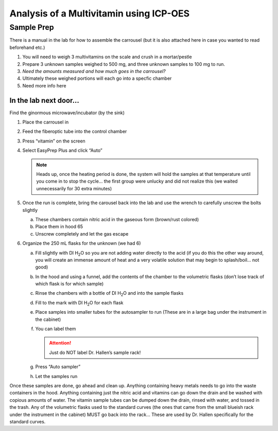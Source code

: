Analysis of a Multivitamin using ICP-OES
========================================

Sample Prep
-----------

There is a manual in the lab for how to assemble the
carrousel (but it is also attached here in case you wanted to read
beforehand etc.)

.. image:: /instruments/ICP-OES/images/vessel_pg_1.png
.. image:: /instruments/ICP-OES/images/vessel_pg_2.png
.. image:: /instruments/ICP-OES/images/vessel_pg_3.png
.. image:: /instruments/ICP-OES/images/vessel_pg_4.png
.. image:: /instruments/ICP-OES/images/vessel_pg_5.png

#. You will need to weigh 3 multivitamins on the scale and crush in a
   mortar/pestle

#. Prepare 3 unknown samples weighed to 500 mg, and three unknown
   samples to 100 mg to run.

#. *Need the amounts measured and how much goes in the carrousel?*

#. Ultimately these weighed portions will each go into a specfic
   chamber

#. Need more info here

In the lab next door…
~~~~~~~~~~~~~~~~~~~~~

Find the ginormous microwave/incubator (by the sink)

#. Place the carrousel in
#. Feed the fiberoptic tube into the control chamber
#. Press “vitamin” on the screen
#. Select EasyPrep Plus and click “Auto”

   .. note::

      Heads up, once the heating period is done, the system will hold the
      samples at that temperature until you come in to stop the cycle… the
      first group were unlucky and did not realize this (we waited
      unnecessarily for 30 extra minutes)

#. Once the run is complete, bring the carousel back into the lab and
   use the wrench to carefully unscrew the bolts slightly

   a. These chambers contain nitric acid in the gaseous form (brown/rust
      colored)
   b. Place them in hood 65
   c. Unscrew completely and let the gas escape

#. Organize the 250 mL flasks for the unknown (we had 6)

   a. Fill slightly with DI |H2O| so you are not adding water directly to the
      acid (if you do this the other way around, you will create an immense
      amount of heat and a very volatile solution that may begin to
      splash/boil… not good)
   b. In the hood and using a funnel, add the contents of the chamber to
      the volumetric flasks (don’t lose track of which flask is for which
      sample)
   c. Rinse the chambers with a bottle of DI |H2O| and into the sample flasks
   d. Fill to the mark with DI |H2O| for each flask
   e. Place samples into smaller tubes for the autosampler to run (These
      are in a large bag under the instrument in the cabinet)
   f. You can label them

      .. attention::

         Just do NOT label Dr. Hallen’s sample rack!

   g. Press “Auto sampler”
   h. Let the samples run

Once these samples are done, go ahead and clean up. Anything containing
heavy metals needs to go into the waste containers in the hood. Anything
containing just the nitric acid and vitamins can go down the drain and
be washed with copious amounts of water. The vitamin sample tubes can be
dumped down the drain, rinsed with water, and tossed in the trash. Any
of the volumetric flasks used to the standard curves (the ones that came
from the small blueish rack under the instrument in the cabinet) MUST go
back into the rack… These are used by Dr. Hallen specifically for the
standard curves.

.. |HNO3| replace:: HNO\ :subscript:`3`
.. |H2O| replace:: H\ :subscript:`2`\ O
